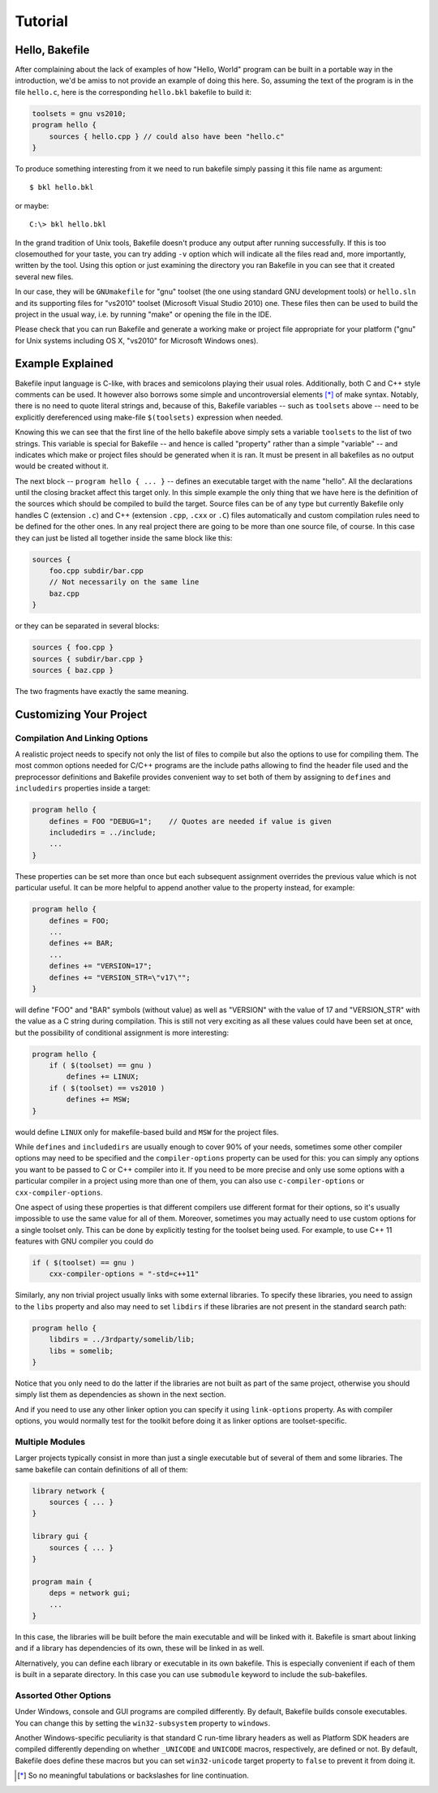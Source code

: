 
Tutorial
========

Hello, Bakefile
---------------

After complaining about the lack of examples of how "Hello, World" program can
be built in a portable way in the introduction, we'd be amiss to not provide
an example of doing this here. So, assuming the text of the program is in the
file ``hello.c``, here is the corresponding ``hello.bkl`` bakefile to build it:

.. code-block:: bkl

   toolsets = gnu vs2010;
   program hello {
       sources { hello.cpp } // could also have been "hello.c"
   }

To produce something interesting from it we need to run bakefile simply
passing it this file name as argument::

   $ bkl hello.bkl

or maybe::

   C:\> bkl hello.bkl

In the grand tradition of Unix tools, Bakefile doesn't produce any output
after running successfully. If this is too closemouthed for your taste, you
can try adding ``-v`` option which will indicate all the files read and, more
importantly, written by the tool. Using this option or just examining the
directory you ran Bakefile in you can see that it created several new files.

.. Notice that it doesn't matter which platform we run the tool itself under,
.. it will always generate the same output files.

In our case, they will be ``GNUmakefile`` for "gnu" toolset (the one using
standard GNU development tools) or ``hello.sln`` and its supporting files for
"vs2010" toolset (Microsoft Visual Studio 2010) one. These files then can be
used to build the project in the usual way, i.e. by running "make" or opening
the file in the IDE.

Please check that you can run Bakefile and generate a working make or project
file appropriate for your platform ("gnu" for Unix systems including OS X,
"vs2010" for Microsoft Windows ones).


Example Explained
-----------------

Bakefile input language is C-like, with braces and semicolons playing their
usual roles. Additionally, both C and C++ style comments can be used. It
however also borrows some simple and uncontroversial elements [*]_ of make
syntax. Notably, there is no need to quote literal strings and, because of
this, Bakefile variables -- such as ``toolsets`` above -- need to be
explicitly dereferenced using make-file ``$(toolsets)`` expression when
needed.

Knowing this we can see that the first line of the hello bakefile above simply
sets a variable ``toolsets`` to the list of two strings. This variable is
special for Bakefile -- and hence is called "property" rather than a simple
"variable" -- and indicates which make or project files should be generated
when it is ran. It must be present in all bakefiles as no output would be
created without it.

The next block -- ``program hello { ... }`` -- defines an executable target with
the name "hello". All the declarations until the closing bracket affect this
target only. In this simple example the only thing that we have here is the
definition of the sources which should be compiled to build the target. Source
files can be of any type but currently Bakefile only handles C (extension
``.c``) and C++ (extension ``.cpp``, ``.cxx`` or ``.C``) files automatically
and custom compilation rules need to be defined for the other ones. In any
real project there are going to be more than one source file, of course. In
this case they can just be listed all together inside the same block like
this:

.. code-block:: bkl

    sources {
        foo.cpp subdir/bar.cpp
        // Not necessarily on the same line
        baz.cpp
    }

or they can be separated in several blocks:

.. code-block:: bkl

    sources { foo.cpp }
    sources { subdir/bar.cpp }
    sources { baz.cpp }

The two fragments have exactly the same meaning.


Customizing Your Project
------------------------

Compilation And Linking Options
^^^^^^^^^^^^^^^^^^^^^^^^^^^^^^^

A realistic project needs to specify not only the list of files to compile but
also the options to use for compiling them. The most common options needed for
C/C++ programs are the include paths allowing to find the header file used and
the preprocessor definitions and Bakefile provides convenient way to set both
of them by assigning to ``defines`` and ``includedirs`` properties inside a
target:

.. code-block:: bkl

    program hello {
        defines = FOO "DEBUG=1";    // Quotes are needed if value is given
        includedirs = ../include;
        ...
    }

These properties can be set more than once but each subsequent assignment
overrides the previous value which is not particular useful. It can be more
helpful to append another value to the property instead, for example:

.. code-block:: bkl

    program hello {
        defines = FOO;
        ...
        defines += BAR;
        ...
        defines += "VERSION=17";
        defines += "VERSION_STR=\"v17\"";
    }

will define "FOO" and "BAR" symbols (without value) as well as "VERSION" with
the value of 17 and "VERSION_STR" with the value as a C string during
compilation. This is still not very exciting as all these values could have
been set at once, but the possibility of conditional assignment is more
interesting:

.. code-block:: bkl

    program hello {
        if ( $(toolset) == gnu )
            defines += LINUX;
        if ( $(toolset) == vs2010 )
            defines += MSW;
    }

would define ``LINUX`` only for makefile-based build and ``MSW`` for the
project files.

While ``defines`` and ``includedirs`` are usually enough to cover 90% of your
needs, sometimes some other compiler options may need to be specified and the
``compiler-options`` property can be used for this: you can simply any options
you want to be passed to C or C++ compiler into it. If you need to be more
precise and only use some options with a particular compiler in a project
using more than one of them, you can also use ``c-compiler-options`` or
``cxx-compiler-options``.

One aspect of using these properties is that different compilers use different
format for their options, so it's usually impossible to use the same value for
all of them. Moreover, sometimes you may actually need to use custom options
for a single toolset only. This can be done by explicitly testing for the
toolset being used. For example, to use C++ 11 features with GNU compiler you
could do

.. code-block:: bkl

    if ( $(toolset) == gnu )
        cxx-compiler-options = "-std=c++11"


Similarly, any non trivial project usually links with some external libraries.
To specify these libraries, you need to assign to the ``libs`` property and
also may need to set ``libdirs`` if these libraries are not present in the
standard search path:

.. code-block:: bkl

    program hello {
        libdirs = ../3rdparty/somelib/lib;
        libs = somelib;
    }

Notice that you only need to do the latter if the libraries are not built as
part of the same project, otherwise you should simply list them as
dependencies as shown in the next section.

And if you need to use any other linker option you can specify it using
``link-options`` property. As with compiler options, you would normally test
for the toolkit before doing it as linker options are toolset-specific.


Multiple Modules
^^^^^^^^^^^^^^^^

Larger projects typically consist in more than just a single executable but of
several of them and some libraries. The same bakefile can contain definitions
of all of them:

.. code-block:: bkl

    library network {
        sources { ... }
    }

    library gui {
        sources { ... }
    }

    program main {
        deps = network gui;
        ...
    }

In this case, the libraries will be built before the main executable and will
be linked with it. Bakefile is smart about linking and if a library has
dependencies of its own, these will be linked in as well.

Alternatively, you can define each library or executable in its own bakefile.
This is especially convenient if each of them is built in a separate
directory. In this case you can use ``submodule`` keyword to include the
sub-bakefiles.



Assorted Other Options
^^^^^^^^^^^^^^^^^^^^^^

Under Windows, console and GUI programs are compiled differently. By default,
Bakefile builds console executables. You can change this by setting the
``win32-subsystem`` property to ``windows``.

Another Windows-specific peculiarity is that standard C run-time library
headers as well as Platform SDK headers are compiled differently depending on
whether ``_UNICODE`` and ``UNICODE`` macros, respectively, are defined or not.
By default, Bakefile does define these macros but you can set ``win32-unicode``
target property to ``false`` to prevent it from doing it.


.. [*] So no meaningful tabulations or backslashes for line continuation.
